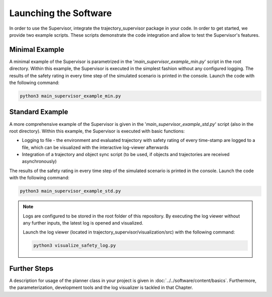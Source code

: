 ======================
Launching the Software
======================

In order to use the Supervisor, integrate the trajectory_supervisor package in your code. In order to get started,
we provide two example scripts. These scripts demonstrate the code integration and allow to test the Supervisor's
features.

Minimal Example
===============
A minimal example of the Supervisor is parametrized in the '`main_supervisor_example_min.py`' script in the root
directory. Within this example, the Supervisor is executed in the simplest fashion without any configured logging.
The results of the safety rating in every time step of the simulated scenario is printed in the console.
Launch the code with the following command:

.. code-block:: bash

    python3 main_supervisor_example_min.py

Standard Example
================
A more comprehensive example of the Supervisor is given in the '`main_supervisor_example_std.py`' script (also in the
root directory). Within this example, the Supervisor is executed with basic functions:

* Logging to file - the environment and evaluated trajectory with safety rating of every time-stamp are logged to a
  file, which can be visualized with the interactive log-viewer afterwards
* Integration of a trajectory and object sync script (to be used, if objects and trajectories are received
  asynchronously)

The results of the safety rating in every time step of the simulated scenario is printed in the console.
Launch the code with the following command:

.. code-block:: bash

    python3 main_supervisor_example_std.py

.. note:: Logs are configured to be stored in the root folder of this repository. By executing the log viewer without
    any further inputs, the latest log is opened and visualized.

    Launch the log viewer (located in trajectory_supervisor/visualization/src) with the following command:

    .. code-block:: bash

        python3 visualize_safety_log.py


Further Steps
=============
A description for usage of the planner class in your project is given in :doc:`../../software/content/basics`.
Furthermore, the parameterization, development tools and the log visualizer is tackled in that Chapter.
